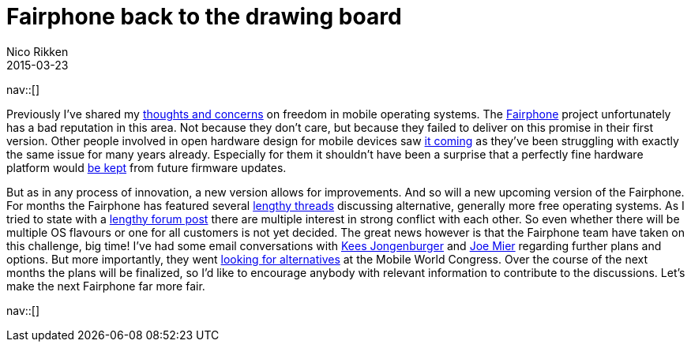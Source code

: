 // ---
// tags: [free software, Digital Freedom]
// ---
= Fairphone back to the drawing board
:author:   Nico Rikken
:revdate:  2015-03-23
:navicons:
:nav-home: <<../index.adoc#,home>>
:nav-up:   <<index.adoc#,posts>>
// :nav-prev: <<2016-07-21-starting-a-blog-in-asciidoc.adoc#,Starting a blog in asciidoc>>
:nav-next: <<2015-05-05-my-c720p-upgrade-to-freedom.adoc#,My C720P upgrade to freedom>>

nav::[]

Previously I’ve shared my link:http://nicorikken.eu/blog/ubuntu-calling-for-freedom/[thoughts and concerns] on freedom in mobile operating systems. The link:http://fairphone.nl/[Fairphone] project unfortunately has a bad reputation in this area. Not because they don’t care, but because they failed to deliver on this promise in their first version. Other people involved in open hardware design for mobile devices saw link:http://lists.phcomp.co.uk/pipermail/arm-netbook/2015-January/010402.html[it coming] as they’ve been struggling with exactly the same issue for many years already. Especially for them it shouldn’t have been a surprise that a perfectly fine hardware platform would link:http://www.fairphone.com/2014/12/09/our-approach-to-software-and-ongoing-support-for-the-first-fairphones/[be kept] from future firmware updates.

But as in any process of innovation, a new version allows for improvements. And so will a new upcoming version of the Fairphone. For months the Fairphone has featured several link:https://forum.fairphone.com/t/poll-future-fairphone-os-development/157[lengthy threads] discussing alternative, generally more free operating systems. As I tried to state with a link:https://forum.fairphone.com/t/poll-future-fairphone-os-development/157/191[lengthy forum post] there are multiple interest in strong conflict with each other. So even whether there will be multiple OS flavours or one for all customers is not yet decided. The great news however is that the Fairphone team have taken on this challenge, big time! I’ve had some email conversations with link:http://www.fairphone.com/author/kees-jongenburger/[Kees Jongenburger] and link:http://www.fairphone.com/author/joe/[Joe Mier] regarding further plans and options. But more importantly, they went link:http://www.fairphone.com/2015/03/17/looking-for-an-open-operating-system-at-mobile-world-congress-2015/[looking for alternatives] at the Mobile World Congress. Over the course of the next months the plans will be finalized, so I’d like to encourage anybody with relevant information to contribute to the discussions. Let’s make the next Fairphone far more fair.

nav::[]
